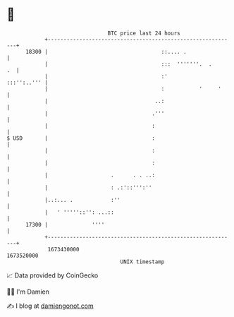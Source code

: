 * 👋

#+begin_example
                                   BTC price last 24 hours                    
               +------------------------------------------------------------+ 
         18300 |                                    ::.... .                | 
               |                                    :::  '''''''.  .     .  | 
               |                                    :'          :::'':..''' | 
               |                                    :           '     '     | 
               |                                  ..:                       | 
               |                                 .'''                       | 
               |                                 :                          | 
   $ USD       |                                 :                          | 
               |                                 :                          | 
               |                                 :                          | 
               |                    .      . . ..:                          | 
               |                    : .:'::''':''                           | 
               |..:... .            :''                                     | 
               |   ' '''''::'': ...::                                       | 
         17300 |              ''''                                          | 
               +------------------------------------------------------------+ 
                1673430000                                        1673520000  
                                       UNIX timestamp                         
#+end_example
📈 Data provided by CoinGecko

🧑‍💻 I'm Damien

✍️ I blog at [[https://www.damiengonot.com][damiengonot.com]]
